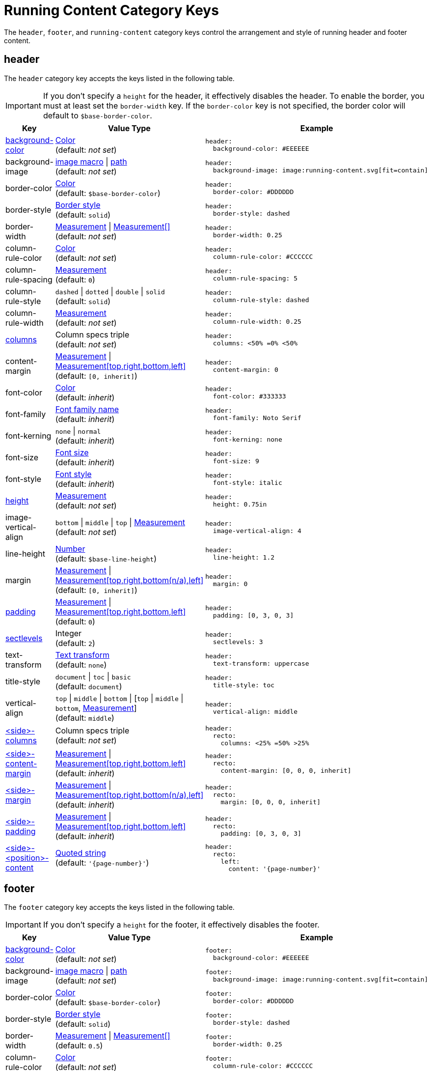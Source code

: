 = Running Content Category Keys
:description: Reference list of the available running content, header, and footer category keys and their value types.
:navtitle: Running Content
:source-language: yaml
:conum-guard-yaml: #

The `header`, `footer`, and `running-content` category keys control the arrangement and style of running header and footer content.

[#header]
== header

The `header` category key accepts the keys listed in the following table.

IMPORTANT: If you don't specify a `height` for the header, it effectively disables the header.
To enable the border, you must at least set the `border-width` key.
If the `border-color` key is not specified, the border color will default to `$base-border-color`.

[cols="3,4,6a"]
|===
|Key |Value Type |Example

|<<background-color,background-color>>
|xref:color.adoc[Color] +
(default: _not set_)
|[source]
header:
  background-color: #EEEEEE

|background-image
|xref:images.adoc#specify[image macro] {vbar} xref:images.adoc#specify[path] +
(default: _not set_)
|[source]
header:
  background-image: image:running-content.svg[fit=contain]

|border-color
|xref:blocks.adoc#border-color[Color] +
(default: `$base-border-color`)
|[source]
header:
  border-color: #DDDDDD

|border-style
|xref:blocks.adoc#border-style[Border style] +
(default: `solid`)
|[source]
header:
  border-style: dashed

|border-width
|xref:blocks.adoc#border-width[Measurement] {vbar} xref:blocks.adoc#border-width[Measurement[\]] +
(default: _not set_)
|[source]
header:
  border-width: 0.25

|column-rule-color
|xref:color.adoc[Color] +
(default: _not set_)
|[source]
header:
  column-rule-color: #CCCCCC

|column-rule-spacing
|xref:measurement-units.adoc[Measurement] +
(default: `0`)
|[source]
header:
  column-rule-spacing: 5

|column-rule-style
|`dashed` {vbar} `dotted` {vbar} `double` {vbar} `solid` +
(default: `solid`)
|[source]
header:
  column-rule-style: dashed

|column-rule-width
|xref:measurement-units.adoc[Measurement] +
(default: _not set_)
|[source]
header:
  column-rule-width: 0.25

|<<columns,columns>>
|Column specs triple +
(default: _not set_)
|[source]
header:
  columns: <50% =0% <50%

|content-margin
|xref:measurement-units.adoc[Measurement] {vbar} xref:measurement-units.adoc[Measurement[top,right,bottom,left\]] +
(default: `[0, inherit]`)
|[source]
header:
  content-margin: 0

|font-color
|xref:color.adoc[Color] +
(default: _inherit_)
|[source]
header:
  font-color: #333333

|font-family
|xref:font-support.adoc[Font family name] +
(default: _inherit_)
|[source]
header:
  font-family: Noto Serif

|font-kerning
|`none` {vbar} `normal` +
(default: _inherit_)
|[source]
header:
  font-kerning: none

|font-size
|xref:text.adoc#font-size[Font size] +
(default: _inherit_)
|[source]
header:
  font-size: 9

|font-style
|xref:text.adoc#font-style[Font style] +
(default: _inherit_)
|[source]
header:
  font-style: italic

|<<height,height>>
|xref:measurement-units.adoc[Measurement] +
(default: _not set_)
|[source]
header:
  height: 0.75in

|image-vertical-align
|`bottom` {vbar} `middle` {vbar} `top` {vbar} xref:measurement-units.adoc[Measurement] +
(default: _not set_)
|[source]
header:
  image-vertical-align: 4

|line-height
|xref:language.adoc#values[Number] +
(default: `$base-line-height`)
|[source]
header:
  line-height: 1.2

|margin
|xref:measurement-units.adoc[Measurement] {vbar} xref:measurement-units.adoc[Measurement[top,right,bottom(n/a),left\]] +
(default: `[0, inherit]`)
|[source]
header:
  margin: 0

|<<padding,padding>>
|xref:measurement-units.adoc[Measurement] {vbar} xref:measurement-units.adoc[Measurement[top,right,bottom,left\]] +
(default: `0`)
|[source]
header:
  padding: [0, 3, 0, 3]

|<<levels,sectlevels>>
|Integer +
(default: `2`)
|[source]
header:
  sectlevels: 3

|text-transform
|xref:text.adoc#transform[Text transform] +
(default: `none`)
|[source]
header:
  text-transform: uppercase

|title-style
|`document` {vbar} `toc` {vbar} `basic` +
(default: `document`)
|[source]
header:
  title-style: toc

|vertical-align
|`top` {vbar} `middle` {vbar} `bottom` {vbar} [`top` {vbar} `middle` {vbar} `bottom`, xref:measurement-units.adoc[Measurement]] +
(default: `middle`)
|[source]
header:
  vertical-align: middle

|<<columns,<side>-columns>>
|Column specs triple +
(default: _not set_)
|[source]
header:
  recto:
    columns: <25% =50% >25%

|<<side,<side>-content-margin>>
|xref:measurement-units.adoc[Measurement] {vbar} xref:measurement-units.adoc[Measurement[top,right,bottom,left\]] +
(default: _inherit_)
|[source]
header:
  recto:
    content-margin: [0, 0, 0, inherit]

|<<side,<side>-margin>>
|xref:measurement-units.adoc[Measurement] {vbar} xref:measurement-units.adoc[Measurement[top,right,bottom(n/a),left\]] +
(default: _inherit_)
|[source]
header:
  recto:
    margin: [0, 0, 0, inherit]

|<<side,<side>-padding>>
|xref:measurement-units.adoc[Measurement] {vbar} xref:measurement-units.adoc[Measurement[top,right,bottom,left\]] +
(default: _inherit_)
|[source]
header:
  recto:
    padding: [0, 3, 0, 3]

|<<position,<side>-<position>-content>>
|xref:quoted-string.adoc[Quoted string] +
(default: `'\{page-number}'`)
|[source]
header:
  recto:
    left:
      content: '{page-number}'
|===

[#footer]
== footer

The `footer` category key accepts the keys listed in the following table.

IMPORTANT: If you don't specify a `height` for the footer, it effectively disables the footer.

[cols="3,4,6a"]
|===
|Key |Value Type |Example

|<<background-color,background-color>>
|xref:color.adoc[Color] +
(default: _not set_)
|[source]
footer:
  background-color: #EEEEEE

|background-image
|xref:images.adoc#specify[image macro] {vbar} xref:images.adoc#specify[path] +
(default: _not set_)
|[source]
footer:
  background-image: image:running-content.svg[fit=contain]

|border-color
|xref:blocks.adoc#border-color[Color] +
(default: `$base-border-color`)
|[source]
footer:
  border-color: #DDDDDD

|border-style
|xref:blocks.adoc#border-style[Border style] +
(default: `solid`)
|[source]
footer:
  border-style: dashed

|border-width
|xref:blocks.adoc#border-width[Measurement] {vbar} xref:blocks.adoc#border-width[Measurement[\]] +
(default: `0.5`)
|[source]
footer:
  border-width: 0.25

|column-rule-color
|xref:color.adoc[Color] +
(default: _not set_)
|[source]
footer:
  column-rule-color: #CCCCCC

|column-rule-spacing
|xref:measurement-units.adoc[Measurement] +
(default: `0`)
|[source]
footer:
  column-rule-spacing: 5

|column-rule-style
|`dashed` {vbar} `dotted` {vbar} `double` {vbar} `solid` +
(default: `solid`)
|[source]
footer:
  column-rule-style: dashed

|column-rule-width
|xref:measurement-units.adoc[Measurement] +
(default: _not set_)
|[source]
footer:
  column-rule-width: 0.25

|<<columns,columns>>
|Column specs triple +
(default: _not set_)
|[source]
footer:
  columns: <50% =0% <50%

|content-margin
|xref:measurement-units.adoc[Measurement] {vbar} xref:measurement-units.adoc[Measurement[top,right,bottom,left\]] +
(default: `[0, inherit]`)
|[source]
footer:
  content-margin: 0

|font-color
|xref:color.adoc[Color] +
(default: _inherit_)
|[source]
footer:
  font-color: #333333

|font-family
|xref:font-support.adoc[Font family name] +
(default: _inherit_)
|[source]
footer:
  font-family: Noto Serif

|font-kerning
|`none` {vbar} `normal` +
(default: _inherit_)
|[source]
footer:
  font-kerning: none

|font-size
|xref:text.adoc#font-size[Font size] +
(default: _inherit_)
|[source]
footer:
  font-size: 9

|font-style
|xref:text.adoc#font-style[Font style] +
(default: _inherit_)
|[source]
footer:
  font-style: italic

|<<height,height>>
|xref:measurement-units.adoc[Measurement] +
(default: _not set_)
|[source]
footer:
  height: 0.75in

|image-vertical-align
|`bottom` {vbar} `middle` {vbar} `top` {vbar} xref:measurement-units.adoc[Measurement] +
(default: _not set_)
|[source]
footer:
  image-vertical-align: 4

|line-height
|xref:language.adoc#values[Number] +
(default: `$base-line-height`)
|[source]
footer:
  line-height: 1.2

|margin
|xref:measurement-units.adoc[Measurement] {vbar} xref:measurement-units.adoc[Measurement[top(n/a),right,bottom,left\]] +
(default: `[0, inherit]`)
|[source]
footer:
  margin: 0

|<<padding,padding>>
|xref:measurement-units.adoc[Measurement] {vbar} xref:measurement-units.adoc[Measurement[top,right,bottom,left\]] +
(default: `0`)
|[source]
footer:
  padding: [0, 3, 0, 3]

|<<levels,sectlevels>>
|Integer +
(default: `2`)
|[source]
footer:
  sectlevels: 3

|text-transform
|xref:text.adoc#transform[Text transform] +
(default: `none`)
|[source]
footer:
  text-transform: uppercase

|title-style
|`document` {vbar} `toc` {vbar} `basic` +
(default: `document`)
|[source]
footer:
  title-style: toc

|vertical-align
|`top` {vbar} `middle` {vbar} `bottom` {vbar} [top {vbar} middle {vbar} bottom, xref:measurement-units.adoc[Measurement]] +
(default: `middle`)
|[source]
footer:
  vertical-align: top

|<<columns,<side>-columns>>
|Column specs triple +
(default: _not set_)
|[source]
footer:
  verso:
    columns: <50% =0% <50%

|<<side,<side>-content-margin>>
|xref:measurement-units.adoc[Measurement] {vbar} xref:measurement-units.adoc[Measurement[top,right,bottom,left\]] +
(default: _inherit_)
|[source]
footer:
  verso:
    content-margin: [0, inherit, 0, 0]

|<<side,<side>-margin>>
|xref:measurement-units.adoc[Measurement] {vbar} xref:measurement-units.adoc[Measurement[top (n/a),right,bottom,left\]] +
(default: `[0, inherit]`)
|[source]
footer:
  verso:
    margin: [0, inherit, 0, 0]

|<<side,<side>-padding>>
|xref:measurement-units.adoc[Measurement] {vbar} xref:measurement-units.adoc[Measurement[top,right,bottom,left\]] +
(default: _inherit_)
|[source]
footer:
  verso:
    padding: [0, 3, 0, 3]

|<<position,<side>-<position>-content>>
|xref:quoted-string.adoc[Quoted string] +
(default: `'\{page-number}'`)
|[source]
footer:
  verso:
    center:
      content: '{page-number}'
|===

[#background-color]
== background-color

To make the background color, background image, and border span the width of the page, set the margin to `0` and adjust the `content-margin` accordingly (typically `[0, inherit]`, which is the default).

[#columns]
== columns

The `columns` key can also be defined one level up (on `header` or `footer`), in which case the setting will be inherited.
Where the page sides fall in relation to the physical or printed page number is controlled using the `pdf-folio-placement` attribute (except when `media=prepress`, which implies `physical`).
The column rules between columns are only added if the `columns` key is specified.

[#height]
== height

If the height is not set on a periphery, the running content for that periphery is disabled.

[#padding]
== padding

Do not use negative margins.
Instead, adjust the values of the `margin` and `content-margin` keys.

[#levels]
== sectlevels

The maximum section level considered when assigning the implicit `section-title` attribute (and related) available to the running content.

[#side]
== <side>

The `<side>` in the `<side>-columns`, `<side>-margin`, `<side>-content-margin`, `<side>-padding`, and `<side>-<position>-content` keys is specified as `recto` (right-hand, odd-numbered pages) or `verso` (left-hand, even-numbered pages).

[#position]
== <position>

The `<position>` in the `<side>-<position>-content` key is specified as `left`, `center` or `right`.

Although not listed in the tables above, you can override individual font settings (`font-family`, `font-size`, `font-color`, `font-style`, `text-transform`) for each column position of a page side for a running content periphery (e.g., `header-<side>-<position>-font-color`).
For example, you can set the font color used for the right-hand column of the header on recto pages as follows:

[,yaml]
----
header:
  recto:
    right:
      font-color: #6CC644
      content: content with font color
----

[#running-content]
== running-content

The key in the `running-content` category controls on what page the running content starts.

[cols="3,4,6a"]
|===
|Key |Value Type |Example

|start-at
|xref:add-running-content.adoc#start-at[Start page] {vbar} xref:add-running-content.adoc#page[Integer] +
(default: `body`)
|[source]
running-content:
  start-at: toc
|===

See xref:add-running-content.adoc#start-at[Start page] for more information about the `start-at` key, its values, and their requirements.
